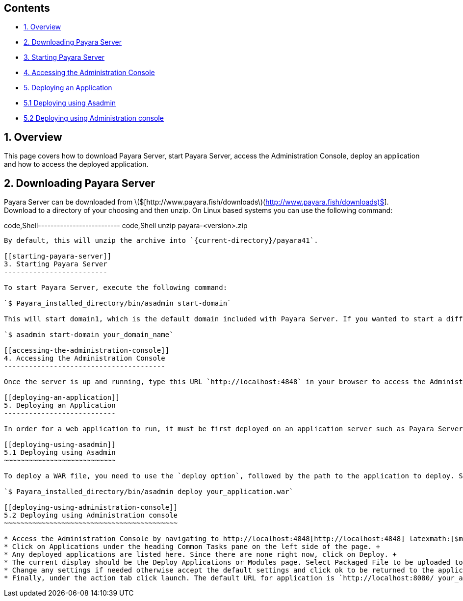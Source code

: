 [[contents]]
Contents
--------

* link:#1-overview[1. Overview] +
* link:#2-downloading-payara-server[2. Downloading Payara Server] +
* link:#3-starting-payara-server[3. Starting Payara Server] +
* link:#4-accessing-the-administration-console[4. Accessing the Administration Console] +
* link:#5-deploying-an-application[5. Deploying an Application] +
* link:#51--deploying-using-asadmin[5.1 Deploying using Asadmin] +
* link:#52--deploying-using-administration-console[5.2 Deploying using Administration console]

[[overview]]
1. Overview
-----------

This page covers how to download Payara Server, start Payara Server, access the Administration Console, deploy an application and how to access the deployed application.

[[downloading-payara-server]]
2. Downloading Payara Server
----------------------------

Payara Server can be downloaded from latexmath:[$[http://www.payara.fish/downloads](http://www.payara.fish/downloads)$]. +
Download to a directory of your choosing and then unzip. On Linux based systems you can use the following command:

code,Shell-------------------------- code,Shell
unzip payara-<version>.zip
--------------------------

By default, this will unzip the archive into `{current-directory}/payara41`.

[[starting-payara-server]]
3. Starting Payara Server
-------------------------

To start Payara Server, execute the following command:

`$ Payara_installed_directory/bin/asadmin start-domain`

This will start domain1, which is the default domain included with Payara Server. If you wanted to start a different domain, the domain name would need to be specified. An example can be seen below:

`$ asadmin start-domain your_domain_name`

[[accessing-the-administration-console]]
4. Accessing the Administration Console
---------------------------------------

Once the server is up and running, type this URL `http://localhost:4848` in your browser to access the Administration Console. This is the default URL for accessing the Administration Console.

[[deploying-an-application]]
5. Deploying an Application
---------------------------

In order for a web application to run, it must be first deployed on an application server such as Payara Server.

[[deploying-using-asadmin]]
5.1 Deploying using Asadmin
~~~~~~~~~~~~~~~~~~~~~~~~~~~

To deploy a WAR file, you need to use the `deploy option`, followed by the path to the application to deploy. See below for an example of deploying a WAR file:

`$ Payara_installed_directory/bin/asadmin deploy your_application.war`

[[deploying-using-administration-console]]
5.2 Deploying using Administration console
~~~~~~~~~~~~~~~~~~~~~~~~~~~~~~~~~~~~~~~~~~

* Access the Administration Console by navigating to http://localhost:4848[http://localhost:4848] latexmath:[$make sure a domain is running beforehand$] +
* Click on Applications under the heading Common Tasks pane on the left side of the page. +
* Any deployed applications are listed here. Since there are none right now, click on Deploy. +
* The current display should be the Deploy Applications or Modules page. Select Packaged File to be uploaded to the Server and click browse. Navigate to where your application is located, select the file and click Open. You should be returned to the same page with some settings listed. +
* Change any settings if needed otherwise accept the default settings and click ok to be returned to the applications page. Your application should now be listed. +
* Finally, under the action tab click launch. The default URL for application is `http://localhost:8080/ your_application`.

